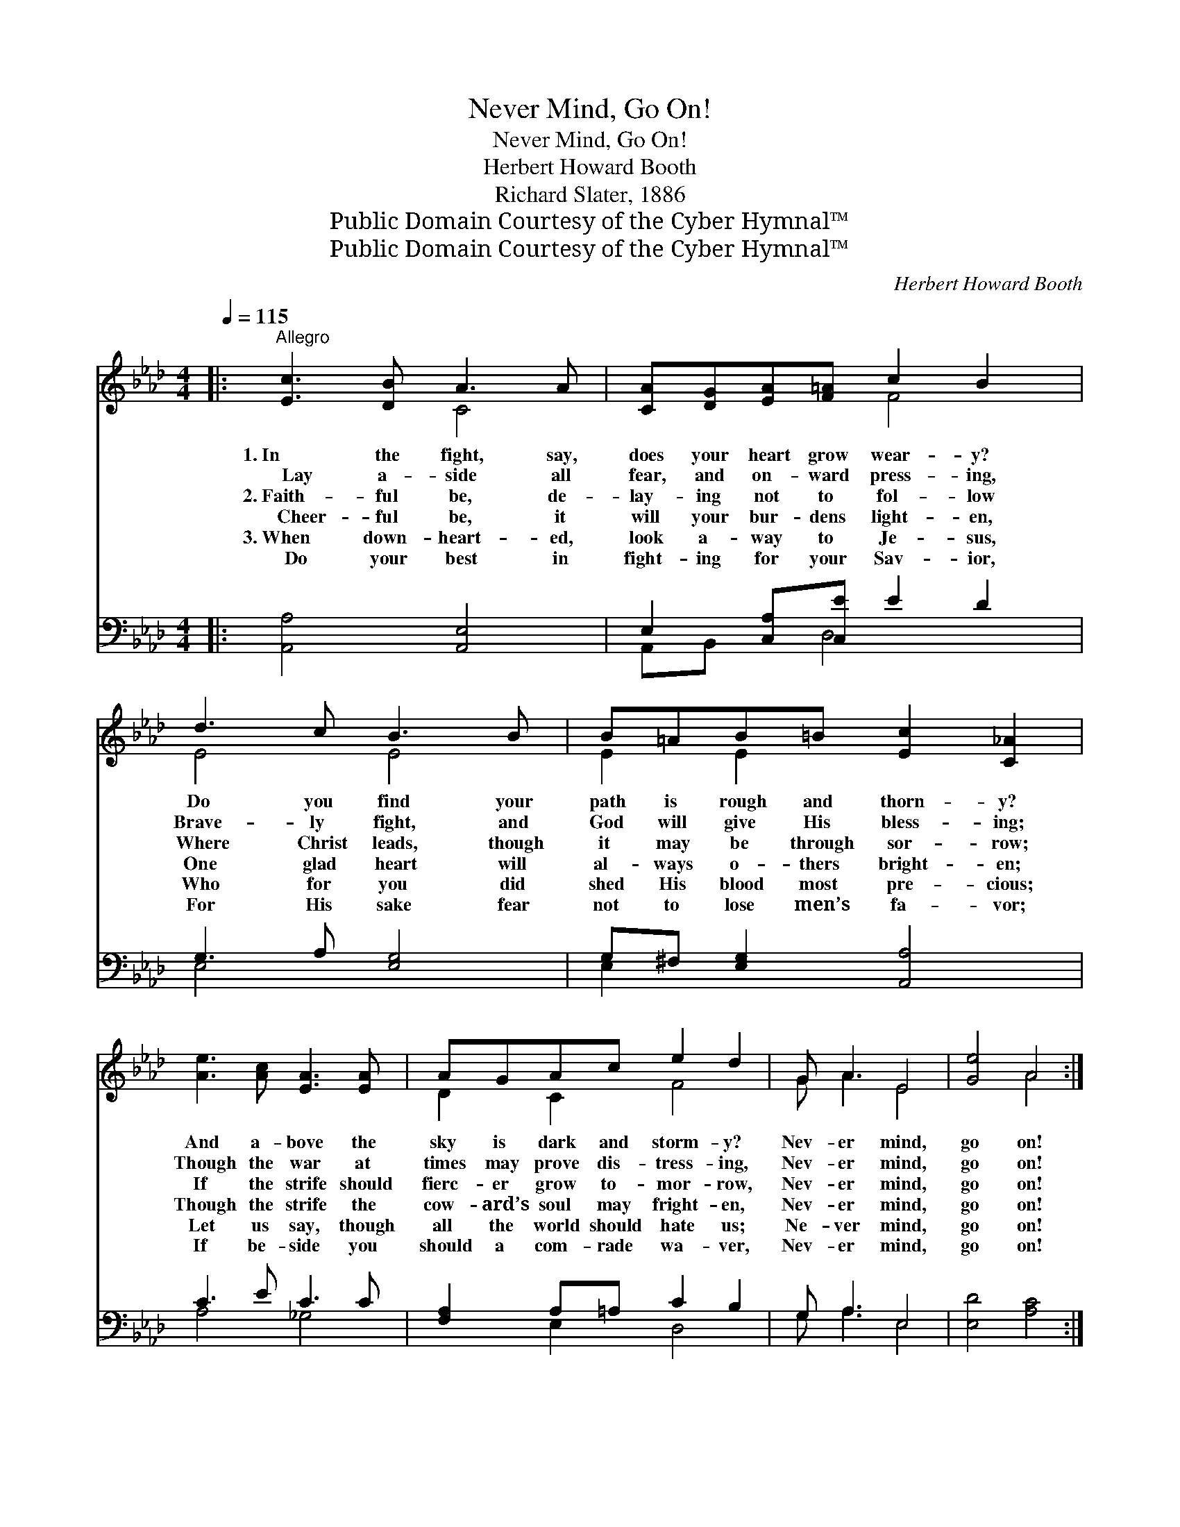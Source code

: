 X:1
T:Never Mind, Go On!
T:Never Mind, Go On!
T:Herbert Howard Booth
T:Richard Slater, 1886
T:Public Domain Courtesy of the Cyber Hymnal™
T:Public Domain Courtesy of the Cyber Hymnal™
C:Herbert Howard Booth
Z:Public Domain
Z:Courtesy of the Cyber Hymnal™
%%score ( 1 2 ) ( 3 4 )
L:1/8
Q:1/4=115
M:4/4
K:Ab
V:1 treble 
V:2 treble 
V:3 bass 
V:4 bass 
V:1
|:"^Allegro" [Ec]3 [DB] A3 A | [CA][DG][EA][F=A] c2 B2 | d3 c B3 B | B=AB=B [Ec]2 [C_A]2 | %4
w: 1.~In the fight, say,|does your heart grow wear- y?|Do you find your|path is rough and thorn- y?|
w: ~~~~Lay a- side all|fear, and on- ward press- ing,|Brave- ly fight, and|God will give His bless- ing;|
w: 2.~Faith- ful be, de-|lay- ing not to fol- low|Where Christ leads, though|it may be through sor- row;|
w: ~~~~Cheer- ful be, it|will your bur- dens light- en,|One glad heart will|al- ways o- thers bright- en;|
w: 3.~When down- heart- ed,|look a- way to Je- sus,|Who for you did|shed His blood most pre- cious;|
w: ~~~~Do your best in|fight- ing for your Sav- ior,|For His sake fear|not to lose men’s fa- vor;|
 [Ae]3 [Ac] [EA]3 [EA] | AGAc e2 d2 | G A3 E4 | [Ge]4 A4 :| %8
w: And a- bove the|sky is dark and storm- y?|Nev- er mind,|go on!|
w: Though the war at|times may prove dis- tress- ing,|Nev- er mind,|go on!|
w: If the strife should|fierc- er grow to- mor- row,|Nev- er mind,|go on!|
w: Though the strife the|cow- ard’s soul may fright- en,|Nev- er mind,|go on!|
w: Let us say, though|all the world should hate us;|Ne- ver mind,|go on!|
w: If be- side you|should a com- rade wa- ver,|Nev- er mind,|go on!|
"^Refrain" [Ec]>[=D=B] [Ec]>[F=d] [Ec]>[CA] [CE]2 | F>=E F>B [Fd]4 | [Gd]>[^Fc] d>e d>B [EG]2 | %11
w: |||
w: |||
w: |||
w: When the road we tread is rough,|Let us bear in mind,|In our Sav- ior strength e- nough|
w: |||
w: |||
 [DF]>[=B,=D] [CE]>[CA] [Ec]4 | e>=d e>f [Ae]>[Ec] [EA]2 | G>=E F<B [Fd]3 z/ c/ | e7/2 c/ e7/2 c/ | %15
w: ||||
w: ||||
w: ||||
w: We may al- ways find;|Though the fight- ing may be tough|Let our mot- to be: Go|on, go on to|
w: ||||
w: ||||
 B4 A4 |] %16
w: |
w: |
w: |
w: vic- to-|
w: |
w: |
V:2
|: x4 C4 | x4 F4 | E4 E4 | E2 E2 x4 | x8 | D2 C2 F4 | G A3 E4 | x4 A4 :| x8 | D2 D2 x4 | %10
 x2 G2 G2 x2 | x8 | A2 A2 x4 | D2 D2 x4 | A4 A4 | A2 G2 A4 |] %16
V:3
|: [A,,A,]4 [A,,E,]4 | E,2 [C,A,][C,E] E2 D2 | G,3 A, [E,G,]4 | G,^F, [E,G,]2 [A,,A,]4 | %4
 C3 E C3 C | [F,A,]2 A,=A, C2 B,2 | G, A,3 E,4 | [E,D]4 [A,C]4 :| %8
 [A,,A,]2 [A,,A,]2 A,>E, [A,,A,]2 | [D,A,]2 A,>F, [B,,B,]4 | B,>=A, B,>C B,2 D2 | %11
 [A,,A,]2 [A,,A,]2 [A,,A,]4 | C>=B, C>D [A,C]3/2 [C,A,]2 x/ | [D,A,]2 [D,A,]2 [B,,B,]3 z | %14
 [E,C]4 [E,C]4 | [E,D]4 [A,,C]4 |] %16
V:4
|: x8 | A,,B,, x D,4 x | E,4 x4 | E,2 x6 | A,4 _G,4 | x2 E,2 D,4 | G, A,3 E,4 | x8 :| x4 A,,2 x2 | %9
 x2 D,2 x4 | E,2 E,2 E,4 | x8 | A,2 A,2 A,/ x7/2 | x8 | x8 | x8 |] %16

